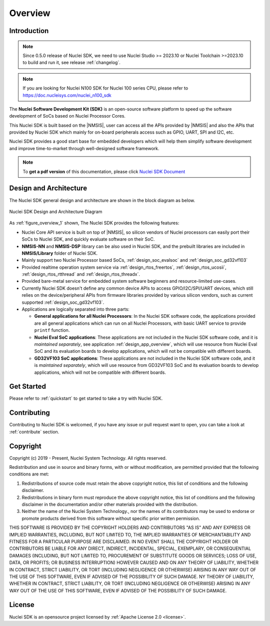 .. _overview:

Overview
========

.. _overview_intro:

Introduction
------------

.. note::

    Since 0.5.0 release of Nuclei SDK, we need to use Nuclei Studio >= 2023.10 or Nuclei Toolchain
    >=2023.10 to build and run it, see release :ref:`changelog`.

.. note::

    If you are looking for Nuclei N100 SDK for Nuclei 100 series CPU, please refer to https://doc.nucleisys.com/nuclei_n100_sdk

The **Nuclei Software Development Kit (SDK)** is an open-source software platform to
speed up the software development of SoCs based on Nuclei Processor Cores.

This Nuclei SDK is built based on the |NMSIS|, user can access all the APIs provided
by |NMSIS| and also the APIs that provided by Nuclei SDK which mainly for on-board
peripherals access such as GPIO, UART, SPI and I2C, etc.

Nuclei SDK provides a good start base for embedded developers which will help them simplify
software development and improve time-to-market through well-designed software framework.

.. note::

    To **get a pdf version** of this documentation, please click `Nuclei SDK Document`_

.. _overview_design_arch:

Design and Architecture
-----------------------

The Nuclei SDK general design and architecture are shown in the block diagram as below.

.. _figure_overview_1:

.. figure:: /asserts/images/nuclei_sdk_diagram.png
   :width: 80 %
   :align: center
   :alt: Nuclei SDK Design and Architecture Diagram

   Nuclei SDK Design and Architecture Diagram

As :ref:`figure_overview_1` shown, The Nuclei SDK provides the following features:

* Nuclei Core API service is built on top of |NMSIS|, so silicon vendors of Nuclei processors can easily
  port their SoCs to Nuclei SDK, and quickly evaluate software on their SoC.
* **NMSIS-NN** and **NMSIS-DSP** library can be also used in Nuclei SDK, and the prebuilt libraries are
  included in **NMSIS/Library** folder of Nuclei SDK.
* Mainly support two Nuclei Processor based SoCs, :ref:`design_soc_evalsoc` and :ref:`design_soc_gd32vf103`
* Provided realtime operation system service via :ref:`design_rtos_freertos`, :ref:`design_rtos_ucosii`,
  :ref:`design_rtos_rtthread` and :ref:`design_rtos_threadx`.
* Provided bare-metal service for embedded system software beginners and resource-limited use-cases.
* Currently Nuclei SDK doesn't define any common device APIs to access GPIO/I2C/SPI/UART devices, which still
  relies on the device/peripheral APIs from firmware libraries provided by various silicon vendors, such as current
  supported :ref:`design_soc_gd32vf103`.
* Applications are logically separated into three parts:

  - **General applications for all Nuclei Processors**: In the Nuclei SDK software code, the applications provided
    are all general applications which can run on all Nuclei Processors, with basic UART service to provide ``printf`` function.
  - **Nuclei Eval SoC applications**: These applications are not included in the Nuclei SDK software code, and it is
    *maintained separately*, see application :ref:`design_app_overview`, which will use resource from Nuclei Eval SoC
    and its evaluation boards to develop applications, which will not be compatible with different boards.
  - **GD32VF103 SoC applications**: These applications are not included in the Nuclei SDK software code, and it is
    *maintained separately*, which will use resource from GD32VF103 SoC and its evaluation boards to develop applications, which will
    not be compatible with different boards.

.. _overview_getstarted:

Get Started
-----------

Please refer to :ref:`quickstart` to get started to take a try with Nuclei SDK.

.. _overview_contribute:

Contributing
------------

Contributing to Nuclei SDK is welcomed, if you have any issue or pull request
want to open, you can take a look at :ref:`contribute` section.

.. _overview_copyright:

Copyright
---------

Copyright (c) 2019 - Present, Nuclei System Technology. All rights reserved.

Redistribution and use in source and binary forms, with or without modification,
are permitted provided that the following conditions are met:

1. Redistributions of source code must retain the above copyright notice, this
   list of conditions and the following disclaimer.

2. Redistributions in binary form must reproduce the above copyright notice,
   this list of conditions and the following disclaimer in the documentation
   and/or other materials provided with the distribution.

3. Neither the name of the Nuclei System Technology., nor the names of its contributors
   may be used to endorse or promote products derived from this software without
   specific prior written permission.

THIS SOFTWARE IS PROVIDED BY THE COPYRIGHT HOLDERS AND CONTRIBUTORS "AS IS" AND
ANY EXPRESS OR IMPLIED WARRANTIES, INCLUDING, BUT NOT LIMITED TO, THE IMPLIED
WARRANTIES OF MERCHANTABILITY AND FITNESS FOR A PARTICULAR PURPOSE ARE
DISCLAIMED. IN NO EVENT SHALL THE COPYRIGHT HOLDER OR CONTRIBUTORS BE LIABLE FOR
ANY DIRECT, INDIRECT, INCIDENTAL, SPECIAL, EXEMPLARY, OR CONSEQUENTIAL DAMAGES
(INCLUDING, BUT NOT LIMITED TO, PROCUREMENT OF SUBSTITUTE GOODS OR SERVICES;
LOSS OF USE, DATA, OR PROFITS; OR BUSINESS INTERRUPTION) HOWEVER CAUSED AND ON
ANY THEORY OF LIABILITY, WHETHER IN CONTRACT, STRICT LIABILITY, OR TORT
(INCLUDING NEGLIGENCE OR OTHERWISE) ARISING IN ANY WAY OUT OF THE USE OF THIS
SOFTWARE, EVEN IF ADVISED OF THE POSSIBILITY OF SUCH DAMAGE. NY THEORY OF
LIABILITY, WHETHER IN CONTRACT, STRICT LIABILITY, OR TORT (INCLUDING NEGLIGENCE
OR OTHERWISE) ARISING IN ANY WAY OUT OF THE USE OF THIS SOFTWARE, EVEN IF
ADVISED OF THE POSSIBILITY OF SUCH DAMAGE.

.. _overview_license:

License
-------

Nuclei SDK is an opensource project licensed by :ref:`Apache License 2.0 <license>`.

.. _Nuclei SDK Document: https://doc.nucleisys.com/nuclei_sdk/nucleisdk.pdf
